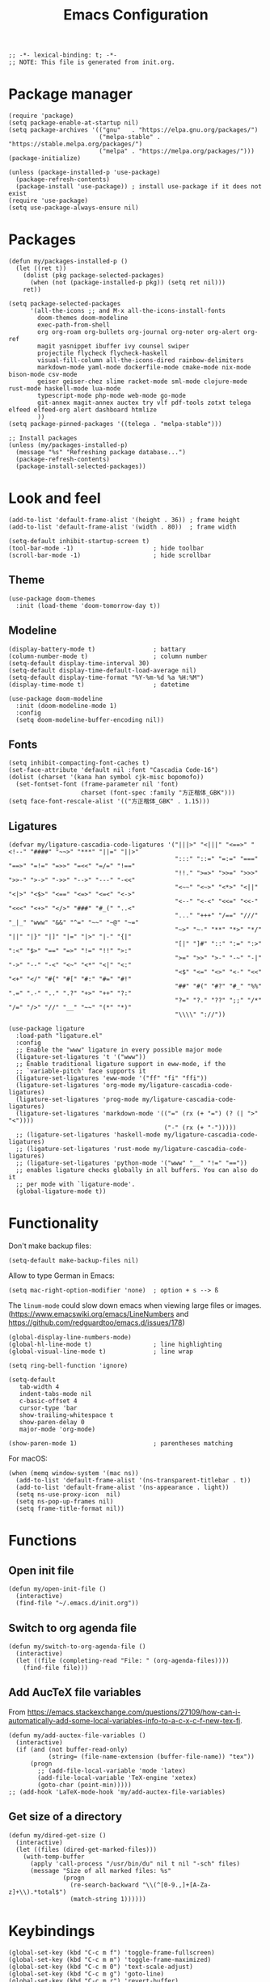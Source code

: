 #+TITLE: Emacs Configuration
#+STARTUP: showall
#+PROPERTY: header-args :tangle init.el

#+begin_src elisp
  ;; -*- lexical-binding: t; -*-
  ;; NOTE: This file is generated from init.org.
#+end_src

* Package manager

#+begin_src elisp
  (require 'package)
  (setq package-enable-at-startup nil)
  (setq package-archives '(("gnu"   . "https://elpa.gnu.org/packages/")
                           ("melpa-stable" . "https://stable.melpa.org/packages/")
                           ("melpa" . "https://melpa.org/packages/")))
  (package-initialize)

  (unless (package-installed-p 'use-package)
    (package-refresh-contents)
    (package-install 'use-package)) ; install use-package if it does not exist
  (require 'use-package)
  (setq use-package-always-ensure nil)
#+end_src

* Packages

#+begin_src elisp
  (defun my/packages-installed-p ()
    (let ((ret t))
      (dolist (pkg package-selected-packages)
        (when (not (package-installed-p pkg)) (setq ret nil)))
      ret))

  (setq package-selected-packages
        '(all-the-icons ;; and M-x all-the-icons-install-fonts
          doom-themes doom-modeline
          exec-path-from-shell
          org org-roam org-bullets org-journal org-noter org-alert org-ref
          magit yasnippet ibuffer ivy counsel swiper
          projectile flycheck flycheck-haskell
          visual-fill-column all-the-icons-dired rainbow-delimiters
          markdown-mode yaml-mode dockerfile-mode cmake-mode nix-mode bison-mode csv-mode
          geiser geiser-chez slime racket-mode sml-mode clojure-mode rust-mode haskell-mode lua-mode
          typescript-mode php-mode web-mode go-mode
          git-annex magit-annex auctex try vlf pdf-tools zotxt telega elfeed elfeed-org alert dashboard htmlize
          ))
  (setq package-pinned-packages '((telega . "melpa-stable")))

  ;; Install packages
  (unless (my/packages-installed-p)
    (message "%s" "Refreshing package database...")
    (package-refresh-contents)
    (package-install-selected-packages))
#+end_src

* Look and feel

#+begin_src elisp
  (add-to-list 'default-frame-alist '(height . 36)) ; frame height
  (add-to-list 'default-frame-alist '(width . 80))  ; frame width
#+end_src

#+begin_src elisp
  (setq-default inhibit-startup-screen t)
  (tool-bar-mode -1)                      ; hide toolbar
  (scroll-bar-mode -1)                    ; hide scrollbar
#+end_src

** Theme

#+begin_src elisp
  (use-package doom-themes
    :init (load-theme 'doom-tomorrow-day t))
#+end_src

** Modeline
#+begin_src elisp
  (display-battery-mode t)                ; battary
  (column-number-mode t)                  ; column number
  (setq-default display-time-interval 30)
  (setq-default display-time-default-load-average nil)
  (setq-default display-time-format "%Y-%m-%d %a %H:%M")
  (display-time-mode t)                   ; datetime

  (use-package doom-modeline
    :init (doom-modeline-mode 1)
    :config
    (setq doom-modeline-buffer-encoding nil))
#+end_src

** Fonts
#+begin_src elisp
  (setq inhibit-compacting-font-caches t)
  (set-face-attribute 'default nil :font "Cascadia Code-16")
  (dolist (charset '(kana han symbol cjk-misc bopomofo))
    (set-fontset-font (frame-parameter nil 'font)
                      charset (font-spec :family "方正楷体_GBK")))
  (setq face-font-rescale-alist '(("方正楷体_GBK" . 1.15)))
#+end_src

** Ligatures
:PROPERTIES:
:header-args: tangle no
:END:

#+begin_src elisp
  (defvar my/ligature-cascadia-code-ligatures '("|||>" "<|||" "<==>" "<!--" "####" "~~>" "***" "||=" "||>"
                                                ":::" "::=" "=:=" "===" "==>" "=!=" "=>>" "=<<" "=/=" "!=="
                                                "!!." ">=>" ">>=" ">>>" ">>-" ">->" "->>" "-->" "---" "-<<"
                                                "<~~" "<~>" "<*>" "<||" "<|>" "<$>" "<==" "<=>" "<=<" "<->"
                                                "<--" "<-<" "<<=" "<<-" "<<<" "<+>" "</>" "###" "#_(" "..<"
                                                "..." "+++" "/==" "///" "_|_" "www" "&&" "^=" "~~" "~@" "~="
                                                "~>" "~-" "**" "*>" "*/" "||" "|}" "|]" "|=" "|>" "|-" "{|"
                                                "[|" "]#" "::" ":=" ":>" ":<" "$>" "==" "=>" "!=" "!!" ">:"
                                                ">=" ">>" ">-" "-~" "-|" "->" "--" "-<" "<~" "<*" "<|" "<:"
                                                "<$" "<=" "<>" "<-" "<<" "<+" "</" "#{" "#[" "#:" "#=" "#!"
                                                "##" "#(" "#?" "#_" "%%" ".=" ".-" ".." ".?" "+>" "++" "?:"
                                                "?=" "?." "??" ";;" "/*" "/=" "/>" "//" "__" "~~" "(*" "*)"
                                                "\\\\" "://"))
#+end_src

#+begin_src elisp
  (use-package ligature
    :load-path "ligature.el"
    :config
    ;; Enable the "www" ligature in every possible major mode
    (ligature-set-ligatures 't '("www"))
    ;; Enable traditional ligature support in eww-mode, if the
    ;; `variable-pitch' face supports it
    (ligature-set-ligatures 'eww-mode '("ff" "fi" "ffi"))
    (ligature-set-ligatures 'org-mode my/ligature-cascadia-code-ligatures)
    (ligature-set-ligatures 'prog-mode my/ligature-cascadia-code-ligatures)
    (ligature-set-ligatures 'markdown-mode '(("=" (rx (+ "=") (? (| ">" "<"))))
                                             ("-" (rx (+ "-")))))
    ;; (ligature-set-ligatures 'haskell-mode my/ligature-cascadia-code-ligatures)
    ;; (ligature-set-ligatures 'rust-mode my/ligature-cascadia-code-ligatures)
    ;; (ligature-set-ligatures 'python-mode '("www" "__" "!=" "=="))
    ;; enables ligature checks globally in all buffers. You can also do it
    ;; per mode with `ligature-mode'.
    (global-ligature-mode t))
#+end_src

* Functionality

Don't make backup files:

#+begin_src elisp
  (setq-default make-backup-files nil)
#+end_src

Allow to type German in Emacs:

#+begin_src elisp
  (setq mac-right-option-modifier 'none)  ; option + s --> ß
#+end_src

The =linum-mode= could slow down emacs when viewing large files or images. (https://www.emacswiki.org/emacs/LineNumbers and https://github.com/redguardtoo/emacs.d/issues/178)

#+begin_src elisp
  (global-display-line-numbers-mode)
  (global-hl-line-mode t)                 ; line highlighting
  (global-visual-line-mode t)             ; line wrap
#+end_src

#+begin_src elisp
  (setq ring-bell-function 'ignore)
#+end_src

#+begin_src elisp
  (setq-default
     tab-width 4
     indent-tabs-mode nil
     c-basic-offset 4
     cursor-type 'bar
     show-trailing-whitespace t
     show-paren-delay 0
     major-mode 'org-mode)

  (show-paren-mode 1)                     ; parentheses matching
#+end_src


For macOS:

#+begin_src elisp
  (when (memq window-system '(mac ns))
    (add-to-list 'default-frame-alist '(ns-transparent-titlebar . t))
    (add-to-list 'default-frame-alist '(ns-appearance . light))
    (setq ns-use-proxy-icon  nil)
    (setq ns-pop-up-frames nil)
    (setq frame-title-format nil))
#+end_src

* Functions

** Open init file

#+begin_src elisp
  (defun my/open-init-file ()
    (interactive)
    (find-file "~/.emacs.d/init.org"))
#+end_src

** Switch to org agenda file

#+begin_src elisp
  (defun my/switch-to-org-agenda-file ()
    (interactive)
    (let ((file (completing-read "File: " (org-agenda-files))))
      (find-file file)))
#+end_src

** Add AucTeX file variables

From https://emacs.stackexchange.com/questions/27109/how-can-i-automatically-add-some-local-variables-info-to-a-c-x-c-f-new-tex-fi.

#+begin_src elisp
  (defun my/add-auctex-file-variables ()
    (interactive)
    (if (and (not buffer-read-only)
             (string= (file-name-extension (buffer-file-name)) "tex"))
        (progn
          ;; (add-file-local-variable 'mode 'latex)
          (add-file-local-variable 'TeX-engine 'xetex)
          (goto-char (point-min)))))
  ;; (add-hook 'LaTeX-mode-hook 'my/add-auctex-file-variables)
#+end_src

** Get size of a directory

#+begin_src elisp
  (defun my/dired-get-size ()
    (interactive)
    (let ((files (dired-get-marked-files)))
      (with-temp-buffer
        (apply 'call-process "/usr/bin/du" nil t nil "-sch" files)
        (message "Size of all marked files: %s"
                 (progn
                   (re-search-backward "\\(^[0-9.,]+[A-Za-z]+\\).*total$")
                   (match-string 1))))))
#+end_src

* Keybindings

#+begin_src elisp
  (global-set-key (kbd "C-c m f") 'toggle-frame-fullscreen)
  (global-set-key (kbd "C-c m m") 'toggle-frame-maximized)
  (global-set-key (kbd "C-c m 0") 'text-scale-adjust)
  (global-set-key (kbd "C-c m g") 'goto-line)
  (global-set-key (kbd "C-c m r") 'revert-buffer)
  (global-set-key (kbd "C-c m v") 'add-file-local-variable-prop-line)
  (global-set-key (kbd "C-c m o") 'org-clock-out)
  (global-set-key (kbd "M-[") 'previous-buffer)
  (global-set-key (kbd "M-]") 'next-buffer)
  (global-set-key (kbd "s-，") 'customize)
  (global-set-key (kbd "M-【") 'previous-buffer)
  (global-set-key (kbd "M-】") 'next-buffer)
  (global-set-key (kbd "C-<tab>") 'other-window)

  (global-set-key (kbd "C-c m i") 'my/open-init-file)
  (global-set-key (kbd "C-c m a") 'my/switch-to-org-agenda-file)
#+end_src

* =exec-path-from-shell=

#+begin_src elisp
  (use-package exec-path-from-shell
    ;; :if (memq window-system '(mac ns))
    :init
    (exec-path-from-shell-initialize))
#+end_src

* =all-the-icons-dired=

#+begin_src elisp
  (use-package all-the-icons-dired
    :ensure t
    :hook (dired-mode . all-the-icons-dired-mode))
#+end_src

* =rainbow-delimiters=

#+begin_src elisp
  (use-package rainbow-delimiters
    :hook (prog-mode . rainbow-delimiters-mode))
#+end_src

* =visual-fill-column=

#+begin_src elisp
  (use-package visual-fill-column
    :hook
    (org-mode . visual-fill-column-mode)
    :config
    (setq-default visual-fill-column-width 120
                  visual-fill-column-center-text t)
    ;; (global-visual-fill-column-mode)
    )
#+end_src

* =dired=

#+begin_src elisp
  (use-package dired
    :ensure nil
    :bind (:map dired-mode-map
                (("?" . my/dired-get-size)))
    :config
    (setq dired-listing-switches "-avlh --time-style=long-iso --group-directories-first"))
#+end_src

* =org=

#+begin_src elisp :noweb yes
  (use-package org
    :ensure t
    :bind
    ("C-c a" . org-agenda)
    ("C-c c" . org-capture)
    :init
    (add-hook 'org-mode-hook (lambda () (add-hook 'after-save-hook 'org-babel-tangle nil t))) ; tangle on save
    :config
    (setq org-adapt-indentation nil) ; prevent demoting heading also shifting text inside sections
    (setq org-tags-column 60)        ; set position of tags
    (setq org-hide-emphasis-markers t)
    (font-lock-add-keywords 'org-mode
                            '(("^ *\\([-+]\\) "
                               (0 (prog1 () (compose-region (match-beginning 1) (match-end 1) "•"))))))
    <<org-modules>>
    <<org-agenda>>
    <<org-babel>>
    <<org-capture>>
    <<org-export>>
    <<org-tempo>>
    <<org-publish>>
    <<org-attach>>
    <<org-crypt>>
    )
#+end_src

** modules

#+NAME: org-modules
#+begin_src elisp :tangle no
  (add-to-list 'org-modules 'org-habit)
  (add-to-list 'org-modules 'org-crypt)
  (add-to-list 'org-modules 'org-tempo)
  (add-to-list 'org-modules 'org-attach-git)
#+end_src

** agenda

#+NAME: org-agenda
#+begin_src elisp :tangle no
    (setq org-habit-graph-column 50) ; set position of habit graph
    (setq org-agenda-tags-column 80)
    (setq org-agenda-files '("~/hub/sched/"))
    (setq org-agenda-file-regexp "\\`[^.].*\\.org\\(\\.gpg\\)?\\'") ; ".org" or ".org.gpg"
    (setq org-log-into-drawer t)
    (setq org-log-done 'time)          ; record close time for todo item
    (setq org-duration-format 'h:mm)   ; time format
    (setq org-todo-keywords
          '((sequence "TODO(t)" "WAITING(w)" "|" "DONE(d)" "CANCELLED(c)")))
    (setq org-agenda-start-on-weekday nil)
#+end_src

** babel

#+NAME: org-babel
#+begin_src elisp :tangle no
  (setq org-babel-python-command "python3")
  (org-babel-do-load-languages
   'org-babel-load-languages '((R . t)
                               (C . t)
                               (python . t)
                               (shell . t)
                               (ruby . t)
                               (haskell . t)
                               (scheme . t)
                               (awk . t)
                               (octave . t)
                               (lua . t)
                               (js . t)
                               (dot . t)))
#+end_src

** capture

#+NAME: org-capture
#+begin_src elisp :tangle no
  (setq org-default-notes-file "~/hub/refile.gpg")
  (setq org-capture-templates
        '(("i" "Idea" entry
           (file+headline org-default-notes-file "Ideas")
           "* %U%?\n%i\n")
          ("t" "Task" entry
           (file+headline org-default-notes-file "Tasks")
           "* TODO %?\n %i\n %a")
          ("c" "Clipboard" entry
           (file+headline org-default-notes-file "Clipboard")
           "* %?\n%i\n%a")
          ("l" "Clock" entry
           (file+headline org-default-notes-file "Clock")
           "** %?\n" :clock-in t :clock-keep t)))
#+end_src

** export

#+NAME: org-export
#+begin_src elisp :tangle no
  (setq org-export-backends
        '(ascii beamer html icalendar latex man md odt texinfo))
  (setq org-export-coding-system 'utf-8)
  (setq org-latex-listings 'listings)
  (setq org-html-htmlize-output-type 'css)
  (setq org-html-head-include-default-style nil)
#+end_src

** tempo

#+NAME: org-tempo
#+begin_src elisp :tangle no
  (add-to-list 'org-structure-template-alist '("py" . "src python"))
  (add-to-list 'org-structure-template-alist '("el" . "src elisp"))
#+end_src

** publish

#+NAME: org-publish
#+begin_src elisp :tangle no
  (setq org-publish-project-alist
        '(
          ("kb-html-org"
           :base-directory "~/hub/kb"
           :base-extension "org"
           :publishing-directory "~/hub/kb_html"
           :eval never-export
           :recursive t
           :html-head "<link rel=\"stylesheet\" type=\"text/css\" href=\"org.css\" />"
           :publishing-function org-html-publish-to-html
           :headline-levels 4
           :author "author"
           :email "email"
           :with-latex t
           :with-drawer t
           :with-timestamps t
           :with-email t
           :html-postamble auto
           :auto-sitemap t
           :sitemap-sort-files alphabetically
           :sitemap-filename "sitemap.org"
           :sitemap-title "Sitemap")
          ("kb-html-static"
           :base-directory "~/hub/kb"
           :base-extension "css\\|js\\|png\\|jpg\\|gif\\|pdf\\|mp3\\|ogg\\|swf"
           :publishing-directory "~/hub/kb_html"
           :recursive t
           :exclude "\\*proj\\*"
           :publishing-function org-publish-attachment)
          ("kb-html" :components ("kb-html-org" "kb-html-static"))))
#+end_src

** attach

#+name: org-attach
#+begin_src elisp :tangle no
  (setq org-attach-preferred-new-method 'id)
  (setq org-attach-store-link-p t)
  (setq org-attach-dir-relative t)
  (setq org-attach-git-use-annex nil)
#+end_src

** crypt

#+name: org-crypt
#+begin_src elisp :tangle no
  (org-crypt-use-before-save-magic)
  (setq org-tags-exclude-from-inheritance '("crypt"))
  (setq org-crypt-key nil)
  (setq auto-save-default nil)
#+end_src

* =org-bullets=

#+begin_src elisp
  (use-package org-bullets
    :hook (org-mode . org-bullets-mode))
#+end_src

* =org-roam=

#+begin_src elisp
  (use-package org-roam
    :ensure t
    :custom
    (org-roam-directory (file-truename "~/hub/kb"))
    :bind (("C-c n l" . org-roam-buffer-toggle)
           ("C-c n f" . org-roam-node-find)
           ("C-c n g" . org-roam-graph)
           ("C-c n i" . org-roam-node-insert)
           ("C-c n c" . org-roam-capture)
           ;; Dailies
           ("C-c n j" . org-roam-dailies-capture-today))
    :config
    (org-roam-db-autosync-mode))
#+end_src

* =org-journal=

#+begin_src elisp
  (use-package org-journal
    :ensure t
    :defer t
    :config
    (setq org-journal-dir "~/hub/journal")
    (setq org-journal-date-format "%Y-%m-%d")
    (setq org-journal-file-format "journal")
    (setq org-journal-encrypt-journal t)
    (setq org-journal-file-type 'still)
    (defun org-journal-file-header-func (time)
      "Custom function to create journal header."
      (concat
       (pcase org-journal-file-type
         (`daily "# -*- mode: org -*-\n#+TITLE: Daily Journal\n#+STARTUP: showeverything")
         (`weekly "# -*- mode: org -*-\n#+TITLE: Weekly Journal\n#+STARTUP: folded")
         (`monthly "# -*- mode: org -*-\n#+TITLE: Monthly Journal\n#+STARTUP: folded")
         (`yearly "# -*- mode: org -*-\n#+TITLE: Yearly Journal\n#+STARTUP: folded")
         (`still "# -*- mode: org -*-\n#+TITLE: Journal\n#+STARTUP: folded"))))
    (setq org-journal-file-header 'org-journal-file-header-func))
#+end_src

* =org-alert=

#+begin_src elisp
  (use-package org-alert
    :config
    (setq alert-default-style 'libnotify))
#+end_src

* =yasnippet=

#+begin_src elisp
  (use-package yasnippet
    :hook ((prog-mode . yas-minor-mode)
           (org-mode . yas-minor-mode))
    :config
    (yas-global-mode)
    (setq yas-indent-line 'fixed))
#+end_src

* =ibuffer=

#+begin_src elisp
  (use-package ibuffer
    :ensure t
    :bind
    ("C-x C-b" . ibuffer)
    :config
    (setq ibuffer-saved-filter-groups
          '(("default"
             ("planner" (or
                         (name . "^\\*Calendar\\*$")
                         (name . "^diary$")))
             ("emacs" (or
                       (name . "^\\*scratch\\*$")
                       (name . "^\\*Messages\\*$")))
             ("emacs-config" (or (filename . ".emacs.d")
                                 (filename . "init.el")))
             ("schedule" (and (filename . "sched/")
                              (mode . org-mode)))
             ("kb" (and (filename . "kb/")
                          (or (mode . org-mode)
                              (mode . prog-mode))))
             ("magit" (or
                       (name . "magit\*")
                       (mode . Magit)
                       ))
             ("dired" (mode . dired-mode))
             ("org" (mode . org-mode))
             ("manual" (or
                        (name . "\\*Man")
                        (name . "\\*info\\*"))))))
    (add-hook 'ibuffer-mode-hook
              (lambda ()
                (ibuffer-switch-to-saved-filter-groups "default"))))
#+end_src

* =ivy=

#+begin_src elisp
  (use-package ivy
    :config
    (ivy-mode)
    (setq ivy-use-virtual-buffers t)
    (setq enable-recursive-minibuffers t)
    (global-set-key (kbd "C-c C-r") 'ivy-resume)
    (global-set-key (kbd "<f6>") 'ivy-resume))

  (use-package counsel
    :ensure t
    :config
    (global-set-key (kbd "M-x") 'counsel-M-x)
    (global-set-key (kbd "C-x C-f") 'counsel-find-file)
    (global-set-key (kbd "<f1> f") 'counsel-describe-function)
    (global-set-key (kbd "<f1> v") 'counsel-describe-variable)
    (global-set-key (kbd "<f1> l") 'counsel-find-library)
    (global-set-key (kbd "<f2> i") 'counsel-info-lookup-symbol)
    (global-set-key (kbd "<f2> u") 'counsel-unicode-char)
    (global-set-key (kbd "C-c g") 'counsel-git)
    (global-set-key (kbd "C-c j") 'counsel-git-grep)
    (global-set-key (kbd "C-c k") 'counsel-ag)
    (global-set-key (kbd "C-x l") 'counsel-locate)
    (global-set-key (kbd "C-S-o") 'counsel-rhythmbox)
    (define-key minibuffer-local-map (kbd "C-r") 'counsel-minibuffer-history))

  (use-package swiper
    :ensure t
    :config
    ;; enable this if you want `swiper' to use it
    (setq search-default-mode #'char-fold-to-regexp)
    (global-set-key "\C-s" 'swiper))
#+end_src

* =magit= (Git)

#+begin_src elisp
  (use-package magit
    :ensure t
    :init
    :bind
    ("C-x g" . magit-status))
#+end_src

* =auctex= (TeX)

#+begin_src elisp
  (use-package tex
    :defer t
    :ensure auctex
    :config
    (setq TeX-auto-save t)
    (setq TeX-parse-self t)
    (setq-default TeX-master nil)
    (add-hook 'LaTeX-mode-hook #'latex-extra-mode)
    (add-hook 'LaTeX-mode-hook #'turn-on-reftex))
#+end_src

* =epg= (PGP)

#+begin_src elisp
  (use-package epa-file
    :ensure nil
    :config
    (epa-file-enable)
    (setq epa-pinentry-mode 'loopback))
#+end_src

* =pdf-tools= (PDF)

#+begin_src elisp
  (use-package pdf-tools
    :config
    (pdf-tools-install)
    (setq-default pdf-view-display-size 'fit-height)
    (setq TeX-view-program-selection '((output-pdf "PDF Tools"))
          TeX-view-program-list '(("PDF Tools" TeX-pdf-tools-sync-view))
          TeX-source-correlate-start-server t)

    (add-hook 'TeX-after-compilation-finished-functions
              #'TeX-revert-document-buffer)

    (add-hook 'pdf-view-mode-hook (lambda() (linum-mode -1))))
#+end_src

* =projectile=

#+begin_src elisp
  (use-package projectile
    :diminish projectile-mode
    :config (projectile-mode)
    (setq projectile-project-search-path '(("~/hub". 4)))
    :bind-keymap ("C-c p" . projectile-command-map))
#+end_src

* =flycheck=

#+begin_src elisp
  (use-package flycheck
    :hook
    (after-init . global-flycheck-mode)
    (haskell-mode-hook . flycheck-haskell-setup)
    :config
    (setq flycheck-haskell-hlint-executable "~/.local/share/cabal/bin/hlint")
    (flycheck-add-mode 'javascript-eslint 'web-mode))
#+end_src

* =telega=

#+begin_src elisp
  (use-package telega
    :config
    (setq telega-directory "~/.local/share/telega")
    (setq telega-database-dir "~/.local/share/telega")
    ;; (define-key global-map (kbd "C-c t") telega-prefix-map)
    (add-hook 'telega-load-hook
              (lambda ()
                (define-key global-map (kbd "C-c t") telega-prefix-map)))
    (add-hook 'telega-root-mode-hook (lambda () (setq show-trailing-whitespace nil)))
    (add-hook 'telega-chat-mode-hook (lambda () (setq show-trailing-whitespace nil)))
  )
#+end_src

* =elfeed=

#+begin_src elisp
  (use-package elfeed
    :ensure t
    :config
    (setq elfeed-db-directory "~/.local/share/elfeed"))
#+end_src

* =elfeed-org=

#+begin_src elisp
  (use-package elfeed-org
    :config
    (setq rmh-elfeed-org-files (list "~/hub/feeds.org")))
#+end_src

* =markdown-mode=

#+begin_src elisp
  (use-package markdown-mode
    :ensure t
    :mode (("README\\.md\\'" . gfm-mode)
           ("\\.md\\'" . markdown-mode)
           ("\\.markdown\\'" . markdown-mode))
    :init (setq markdown-command "pandoc"))
#+end_src

* =geiser= for Scheme                                       :prog:

#+begin_src elisp
  (use-package geiser
    :config
    (setq geiser-chez-binary "scheme")
    (setq geiser-default-implementation 'chez))
#+end_src

* =slime= for Common Lisp                                   :prog:

#+begin_src elisp
  (use-package slime
    :init
    (setq inferior-lisp-program "sbcl"))
#+end_src

* =web-mode=                                                :prog:

#+begin_src elisp
  (use-package web-mode
    :config
    (add-to-list 'auto-mode-alist '("\\.phtml\\'" . web-mode))
    (add-to-list 'auto-mode-alist '("\\.tpl\\.php\\'" . web-mode))
    (add-to-list 'auto-mode-alist '("\\.[agj]sp\\'" . web-mode))
    (add-to-list 'auto-mode-alist '("\\.as[cp]x\\'" . web-mode))
    (add-to-list 'auto-mode-alist '("\\.erb\\'" . web-mode))
    (add-to-list 'auto-mode-alist '("\\.mustache\\'" . web-mode))
    (add-to-list 'auto-mode-alist '("\\.djhtml\\'" . web-mode))
    (add-to-list 'auto-mode-alist '("\\.html?\\'" . web-mode))
    (add-to-list 'auto-mode-alist '("\\.vue\\'" . web-mode))
    (setq web-mode-code-indent-offset 2)
    (setq web-mode-css-indent-offset 2)
    (setq web-mode-markup-indent-offset 2)
    (setq web-mode-part-padding 0)
    (setq web-mode-script-padding 0)
    (setq web-mode-style-padding 0))
#+end_src

* =js=                                                      :prog:

#+begin_src elisp
  (use-package js
    :config
    (setq js-indent-level 2))
#+end_src

* COMMENT INACTIVE
:PROPERTIES:
:header-args: tangle no
:END:

** =which-key=
#+begin_src elisp
  (use-package which-key
    :init (which-key-mode)
    :config
    (setq which-key-idle-delay 1))
#+end_src

** =org-roam= v1
#+begin_src elisp
  (use-package org-roam
    :hook
    (after-init . org-roam-mode)
    :custom
    (org-roam-directory "~/hub/kb")
    :bind (:map org-roam-mode-map
                (("C-c n l" . org-roam)
                 ("C-c n f" . org-roam-find-file)
                 ("C-c n g" . org-roam-graph)
                 ("C-c n r" . org-roam-random-note)
                 ("C-c n j" . org-roam-jump-to-index))
                :map org-mode-map
                (("C-c n i" . org-roam-insert))
                (("C-c n I" . org-roam-insert-immediate)))
    :config
    (setq org-roam-graph-executable "/usr/local/bin/dot")
    (setq org-roam-index-file "~/hub/kb/index.org"))
#+end_src

** =org-roam-server=

#+begin_src elisp
  (use-package org-roam-server
    :ensure t
    :config
    (setq org-roam-server-host "127.0.0.1"
          org-roam-server-port 8080
          org-roam-server-authenticate nil
          org-roam-server-export-inline-images t
          org-roam-server-serve-files nil
          org-roam-server-served-file-extensions '("pdf" "mp4" "ogv")
          org-roam-server-network-poll t
          org-roam-server-network-arrows nil
          org-roam-server-network-label-truncate t
          org-roam-server-network-label-truncate-length 60
          org-roam-server-network-label-wrap-length 20))
#+end_src

** =lsp-mode=
#+begin_src elisp
    (use-package lsp-mode
      :init
      ;; set prefix for lsp-command-keymap (few alternatives - "C-l", "C-c l")
      (setq lsp-keymap-prefix "C-c l")
      :hook (;; replace XXX-mode with concrete major-mode(e. g. python-mode)
             (python-mode . lsp)
             ;; if you want which-key integration
             (lsp-mode . lsp-enable-which-key-integration))
      :commands lsp
      :config
      (setq lsp-headerline-breadcrumb-enable t)
      (setq lsp-pyls-plugins-jedi-definition-enabled t))

    ;; optionally
    (use-package lsp-ui :commands lsp-ui-mode)

    ;; if you are ivy user
    (use-package lsp-ivy :commands lsp-ivy-workspace-symbol)
    (use-package lsp-treemacs :commands lsp-treemacs-errors-list)

    ;; optionally if you want to use debugger
    (use-package dap-mode)
    ;; (use-package dap-LANGUAGE) to load the dap adapter for your language
#+end_src

** =python=                                                 :prog:
#+begin_src elisp
  (use-package python
    :config
    (setq python-shell-interpreter "python3"))
#+end_src
** Notifications

From https://christiantietze.de/posts/2019/12/emacs-notifications/.

#+begin_src elisp
  (require 'appt)
  (setq appt-time-msg-list nil)    ;; clear existing appt list
  (setq appt-display-interval '5)  ;; warn every 5 minutes from t - appt-message-warning-time
  (setq
   appt-message-warning-time '15  ;; send first warning 15 minutes before appointment
   appt-display-mode-line nil     ;; don't show in the modeline
   appt-display-format 'window)   ;; pass warnings to the designated window function
  (setq appt-disp-window-function (function ct/appt-display-native))

  (appt-activate 1)                ;; activate appointment notification
                                        ; (display-time) ;; Clock in modeline

  (defun my/send-notification (title msg)
    (if (memq window-system '(mac ns))
        (my/send-alerter title msg)
      (my/send-dunstify title msg)))

  (defun my/send-dunstify (title msg)
    (let ((notifier-path (executable-find "dunstify")))
      (start-process
       "Appointment Alert"
       "*Appointment Alert*" ; use `nil` to not capture output; this captures output in background
       notifier-path
       title
       msg
       "-a" "Emacs"
       "-i" "emacs")))

  (defun my/send-alerter (title msg)
    (let ((notifier-path (executable-find "alerter")))
      (start-process
       "Appointment Alert"
       "*Appointment Alert*" ; use `nil` to not capture output; this captures output in background
       notifier-path
       "-message" msg
       "-title" title
       "-sender" "org.gnu.Emacs"
       "-activate" "org.gnu.Emacs")))

  (defun ct/appt-display-native (min-to-app new-time msg)
    (my/send-notification
     (format "Appointment in %s minutes" min-to-app) ; Title
     (format "%s" msg)))                             ; Message/detail text


  ;; Agenda-to-appointent hooks
  (org-agenda-to-appt)             ;; generate the appt list from org agenda files on emacs launch
  (run-at-time "24:01" 3600 'org-agenda-to-appt)           ;; update appt list hourly
  (add-hook 'org-finalize-agenda-hook 'org-agenda-to-appt) ;; update appt list on agenda view
#+end_src

